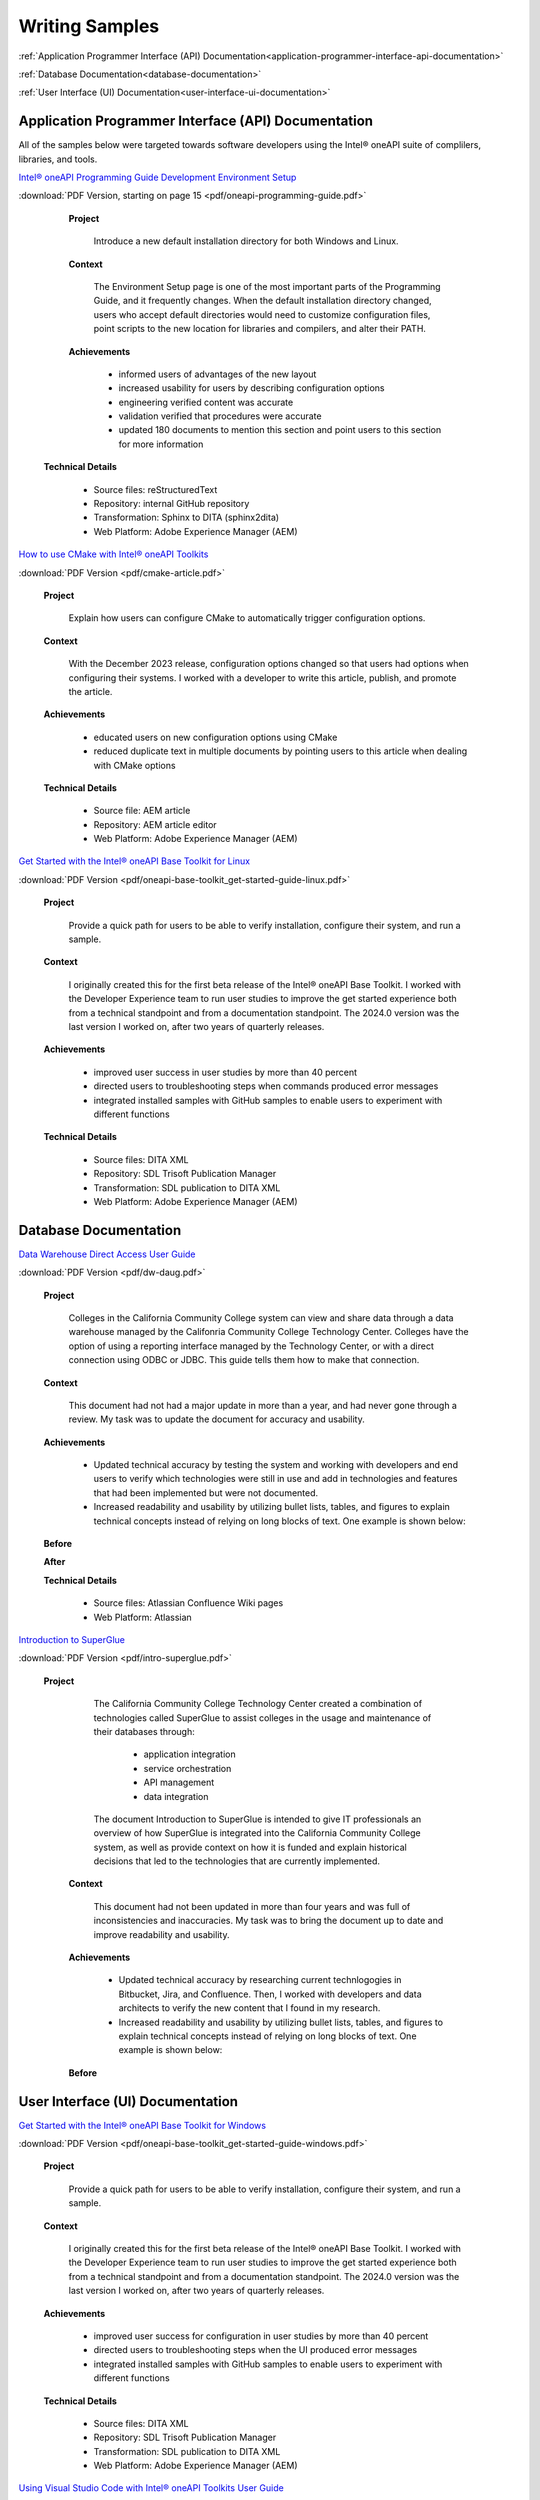 
.. _writing-samples:


Writing Samples
###############

:ref:`Application Programmer Interface (API) Documentation<application-programmer-interface-api-documentation>`

:ref:`Database Documentation<database-documentation>`

:ref:`User Interface (UI) Documentation<user-interface-ui-documentation>`


.. _application-programmer-interface-api-documentation:

Application Programmer Interface (API) Documentation
****************************************************

All of the samples below were targeted towards software developers using the Intel®
oneAPI suite of complilers, libraries, and tools. 

`Intel® oneAPI Programming Guide Development Environment Setup <https://www.intel.com/content/www/us/en/docs/oneapi/programming-guide/2024-2/oneapi-development-environment-setup.html>`_


:download:`PDF Version, starting on page 15 <pdf/oneapi-programming-guide.pdf>`

..

   **Project**

     Introduce a new default installation directory for both Windows and Linux.

   **Context** 

     The Environment Setup page is one of the most important parts of the Programming
     Guide, and it frequently changes. When the default installation directory changed, users who
     accept default directories
     would need to customize configuration files, point scripts to the new location
     for libraries and compilers, and alter their PATH.
   
   **Achievements**

     - informed users of advantages of the new layout
     - increased usability for users by describing configuration options
     - engineering verified content was accurate
     - validation verified that procedures were accurate
     - updated 180 documents to mention this section and point users to this section for more information
  
  **Technical Details**

     - Source files: reStructuredText
     - Repository: internal GitHub repository
     - Transformation: Sphinx to DITA (sphinx2dita)
     - Web Platform: Adobe Experience Manager (AEM) 



`How to use CMake with Intel® oneAPI Toolkits <https://www.intel.com/content/www/us/en/developer/articles/technical/how-to-use-cmake-with-intel-oneapi-toolkits.html>`_ 

:download:`PDF Version <pdf/cmake-article.pdf>`

..

   **Project**

     Explain how users can configure CMake to automatically trigger configuration options.

   **Context**

     With the December 2023 release, configuration options changed so that users had options when
     configuring their systems. I worked with a developer to write this article, publish, and promote the article.

   **Achievements**

     - educated users on new configuration options using CMake
     - reduced duplicate text in multiple documents by pointing users to this article when dealing with CMake options

   **Technical Details**

     - Source file: AEM article
     - Repository: AEM article editor
     - Web Platform: Adobe Experience Manager (AEM) 


`Get Started with the Intel® oneAPI Base Toolkit for Linux <https://www.intel.com/content/www/us/en/docs/oneapi-base-toolkit/get-started-guide-linux/2024-0/overview.html>`_


:download:`PDF Version <pdf/oneapi-base-toolkit_get-started-guide-linux.pdf>`

..

   **Project**

     Provide a quick path for users to be able to verify installation, configure their system, and run a sample.

   **Context**

     I originally created this for the first beta release of the Intel® oneAPI Base Toolkit. I worked with the
     Developer Experience team to run user studies to improve the get started experience both from a technical
     standpoint and from a documentation standpoint. The 2024.0 version was the last version I worked on, after
     two years of quarterly releases.

   **Achievements**

     - improved user success in user studies by more than 40 percent
     - directed users to troubleshooting steps when commands produced error messages
     - integrated installed samples with GitHub samples to enable users to experiment with different functions 

   **Technical Details**

     - Source files: DITA XML
     - Repository: SDL Trisoft Publication Manager
     - Transformation: SDL publication to DITA XML
     - Web Platform: Adobe Experience Manager (AEM) 


.. _database-documentation:

Database Documentation
**********************

`Data Warehouse Direct Access User Guide <https://cccnext.jira.com/wiki/spaces/DWPub/pages/1628864764/CCC+Data+Warehouse+-+Direct+Access+User+Guide>`_ 

:download:`PDF Version <pdf/dw-daug.pdf>`

   **Project**

     Colleges in the California Community College system can view and share data through a data warehouse managed by the Califonria Community 
     College Technology Center. Colleges have the option of using a reporting interface managed by the Technology Center, or 
     with a direct connection using ODBC or JDBC. This guide tells them how to make that connection.  

   **Context**

     This document had not had a major update in more than a year, and had never gone through a review. My task was to 
     update the document for accuracy and usability.  

   **Achievements**

     - Updated technical accuracy by testing the system and working with developers and end users to verify which technologies were
       still in use and add in technologies and features that had been implemented but were not documented.
     - Increased readability and usability by utilizing bullet lists, tables, and figures to explain technical concepts instead 
       of relying on long blocks of text. One example is shown below:

   **Before**
    
   .. image:: images/dwda-before.png
      :alt: A block of text explaining the connection between colleges and the Data Warehouse.


   **After**

   .. image:: images/dwda-after.png
      :alt: A paragraph, bullet list, and image explaining the connection between colleges and the Data Warehouse.
     

   **Technical Details**

     - Source files: Atlassian Confluence Wiki pages
     - Web Platform: Atlassian 


`Introduction to SuperGlue <https://cccnext.jira.com/wiki/spaces/GLUEPD/pages/4293689367/Introduction+to+SuperGlue>`_ 

:download:`PDF Version <pdf/intro-superglue.pdf>`

   **Project**

     The California Community College Technology Center created a combination of technologies called SuperGlue to assist colleges
     in the usage and maintenance of their databases through:
     
      - application integration
      - service orchestration
      - API management
      - data integration

     The document Introduction to SuperGlue is intended to give IT professionals an overview of how SuperGlue is integrated into the
     California Community College system, as well as provide context on how it is funded and explain historical decisions that
     led to the technologies that are currently implemented.

    **Context**

     This document had not been updated in more than four years and was full of inconsistencies and inaccuracies. My task was to bring the
     document up to date and improve readability and usability.  

    **Achievements**

     - Updated technical accuracy by researching current technlogogies in Bitbucket, Jira, and Confluence. Then, I worked with developers
       and data architects to verify the new content that I found in my research.
     - Increased readability and usability by utilizing bullet lists, tables, and figures to explain technical concepts instead 
       of relying on long blocks of text. One example is shown below:

    **Before**

.. image:: images/sg-integration-before.png
   :alt: A block of text explaining how standardized data is compared to non-standardized data.

    **After**

.. image:: images/sg-integration-after.png
   :alt: A paragraph, and an image explaining how standardized data is compared to non-standardized data.
     

    **Technical Details**

     - Source files: Atlassian Confluence Wiki pages
     - Web Platform: Atlassian 

   
.. _user-interface-ui-documentation:

User Interface (UI) Documentation
*********************************

`Get Started with the Intel® oneAPI Base Toolkit for Windows <https://www.intel.com/content/www/us/en/docs/oneapi-base-toolkit/get-started-guide-windows/2024-0/run-a-sample-project-with-vscode.html>`_

:download:`PDF Version <pdf/oneapi-base-toolkit_get-started-guide-windows.pdf>`

..

   **Project**

     Provide a quick path for users to be able to verify installation, configure their system, and run a sample.

   **Context**

     I originally created this for the first beta release of the Intel® oneAPI Base Toolkit. I worked with the
     Developer Experience team to run user studies to improve the get started experience both from a technical
     standpoint and from a documentation standpoint. The 2024.0 version was the last version I worked on, after
     two years of quarterly releases.

   **Achievements**

     - improved user success for configuration in user studies by more than 40 percent
     - directed users to troubleshooting steps when the UI produced error messages
     - integrated installed samples with GitHub samples to enable users to experiment with different functions 


   **Technical Details**

     - Source files: DITA XML
     - Repository: SDL Trisoft Publication Manager
     - Transformation: SDL publication to DITA XML
     - Web Platform: Adobe Experience Manager (AEM) 

`Using Visual Studio Code with Intel® oneAPI Toolkits User Guide <https://www.intel.com/content/www/us/en/docs/oneapi/user-guide-vs-code/2024-0/overview.html>`_

:download:`PDF Version <pdf/oneapi_user-guide-vs-code.pdf>`

..
    
   **Project**

     Improve usability and adoption for developers by creating Visual Studio Code (VS Code)
     extensions that enhance development with Intel oneAPI components.
   
   **Context**

     User feedback indicated that VS Code was the most popular interface for coding on the DPC++ and SYCL platforms.
     The development team created extensions for enhancing the user experience, and I worked on a a guide for how
     to install, configure, and use the extensions for a better user experience.

   **Achievements**

     - more than 85,000 downloads, with an average rating of 4.6 stars
     - improved user success for running samples in user studies by more than 25 percent 


  **Technical Details**
  
     - Source files: reStructuredText
     - Repository: internal GitHub repository
     - Transformation: Sphinx to DITA (sphinx2dita)
     - Web Platform: Adobe Experience Manager (AEM) 

